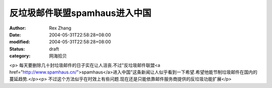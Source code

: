 
反垃圾邮件联盟spamhaus进入中国
######################################


:author: Rex Zhang
:date: 2004-05-31T22:58:28+08:00
:modified: 2004-05-31T22:58:28+08:00
:status: draft
:category: 网海拾贝


<p>   每天要删除几十封垃圾邮件的日子实在让人沮丧.不过"反垃圾邮件联盟<a href="http://www.spamhaus.cn/">spamhaus</a>进入中国"这条新闻让人似乎看到一下希望.希望他能节制垃圾邮件在国内的蔓延趋势.</p><p>   不过这个方法似乎在时效上有些问题.现在还是只能依靠邮件服务商提供的反垃圾功能扩展</p>
